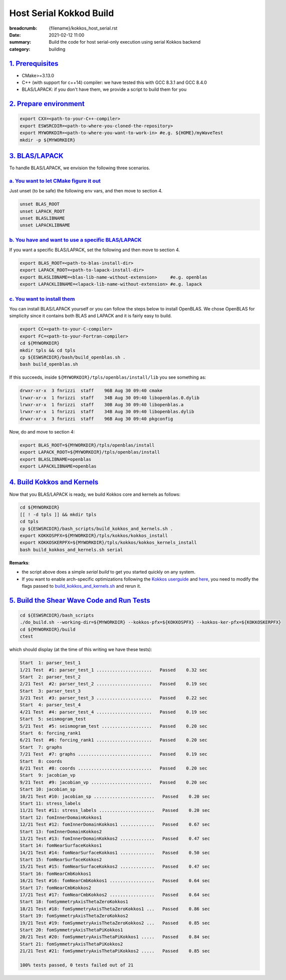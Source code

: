 Host Serial Kokkod Build
========================

:breadcrumb: {filename}/kokkos_host_serial.rst
:date: 2021-02-12 11:00
:summary: Build the code for host serial-only execution using serial Kokkos backend
:category: building

###################
`1. Prerequisites`_
###################

* CMake>=3.13.0

* C++ (with support for c++14) compiler: we have tested this with GCC 8.3.1 and GCC 8.4.0

* BLAS/LAPACK: if you don't have them, we provide a script to build them for you

#########################
`2. Prepare environment`_
#########################

.. code:: bash

   export CXX=<path-to-your-C++-compiler>
   export ESWSRCDIR=<path-to-where-you-cloned-the-repository>
   export MYWORKDIR=<path-to-where-you-want-to-work-in> #e.g. ${HOME}/myWaveTest
   mkdir -p ${MYWORKDIR}

#################
`3. BLAS/LAPACK`_
#################

To handle BLAS/LAPACK, we envision the following three scenarios.

`a. You want to let CMake figure it out`_
-----------------------------------------
Just unset (to be safe) the following env vars, and then move to section 4.

.. code:: bash

   unset BLAS_ROOT
   unset LAPACK_ROOT
   unset BLASLIBNAME
   unset LAPACKLIBNAME

`b. You have and want to use a specific BLAS/LAPACK`_
-----------------------------------------------------
If you want a specific BLAS/LAPACK, set the following and then move to section 4.

.. code:: bash

   export BLAS_ROOT=<path-to-blas-install-dir>
   export LAPACK_ROOT=<path-to-lapack-install-dir>
   export BLASLIBNAME=<blas-lib-name-without-extension>     #e.g. openblas
   export LAPACKLIBNAME=<lapack-lib-name-without-extension> #e.g. lapack


`c. You want to install them`_
------------------------------

You can install BLAS/LAPACK yourself or you can follow the steps below
to install OpenBLAS. We chose OpenBLAS for simplicity
since it contains both BLAS and LAPACK and it is fairly easy to build.

.. code:: bash

   export CC=<path-to-your-C-compiler>
   export FC=<path-to-your-Fortran-compiler>
   cd ${MYWORKDIR}
   mkdir tpls && cd tpls
   cp ${ESWSRCDIR}/bash/build_openblas.sh .
   bash build_openblas.sh


If this succeeds, inside ``${MYWORKDIR}/tpls/openblas/install/lib``
you see something as:

.. code:: bash

   drwxr-xr-x  3 fnrizzi  staff    96B Aug 30 09:40 cmake
   lrwxr-xr-x  1 fnrizzi  staff    34B Aug 30 09:40 libopenblas.0.dylib
   lrwxr-xr-x  1 fnrizzi  staff    30B Aug 30 09:40 libopenblas.a
   lrwxr-xr-x  1 fnrizzi  staff    34B Aug 30 09:40 libopenblas.dylib
   drwxr-xr-x  3 fnrizzi  staff    96B Aug 30 09:40 pkgconfig

Now, do and move to section 4:

.. code:: bash

   export BLAS_ROOT=${MYWORKDIR}/tpls/openblas/install
   export LAPACK_ROOT=${MYWORKDIR}/tpls/openblas/install
   export BLASLIBNAME=openblas
   export LAPACKLIBNAME=openblas


##############################
`4. Build Kokkos and Kernels`_
##############################

Now that you BLAS/LAPACK is ready, we build Kokkos core and kernels as follows:

.. code:: bash

   cd ${MYWORKDIR}
   [[ ! -d tpls ]] && mkdir tpls
   cd tpls
   cp ${ESWSRCDIR}/bash_scripts/build_kokkos_and_kernels.sh .
   export KOKKOSPFX=${MYWORKDIR}/tpls/kokkos/kokkos_install
   export KOKKOSKERPFX=${MYWORKDIR}/tpls/kokkos/kokkos_kernels_install
   bash build_kokkos_and_kernels.sh serial

**Remarks**:

* the script above does a simple *serial build* to get you started quickly on any system.

* If you want to enable arch-specific optimizations following
  the `Kokkos userguide <https://github.com/kokkos/kokkos>`_
  and `here <https://github.com/kokkos/kokkos-kernels/wiki/Building>`_,
  you need to modify the flags passed to
  `build_kokkos_and_kernels.sh <https://github.com/fnrizzi/SHAW/tree/master/bash_scripts/build_kokkos_and_kernels.sh>`_
  and rerun it.


#############################################
`5. Build the Shear Wave Code and Run Tests`_
#############################################

.. code:: bash

   cd ${ESWSRCDIR}/bash_scripts
   ./do_build.sh --working-dir=${MYWORKDIR} --kokkos-pfx=${KOKKOSPFX} --kokkos-ker-pfx=${KOKKOSKERPFX}
   cd ${MYWORKDIR}/build
   ctest

which should display (at the time of this writing we have these tests):

.. code:: bash

   Start  1: parser_test_1
   1/21 Test  #1: parser_test_1 .....................   Passed    0.32 sec
   Start  2: parser_test_2
   2/21 Test  #2: parser_test_2 .....................   Passed    0.19 sec
   Start  3: parser_test_3
   3/21 Test  #3: parser_test_3 .....................   Passed    0.22 sec
   Start  4: parser_test_4
   4/21 Test  #4: parser_test_4 .....................   Passed    0.19 sec
   Start  5: seismogram_test
   5/21 Test  #5: seismogram_test ...................   Passed    0.20 sec
   Start  6: forcing_rank1
   6/21 Test  #6: forcing_rank1 .....................   Passed    0.20 sec
   Start  7: graphs
   7/21 Test  #7: graphs ............................   Passed    0.19 sec
   Start  8: coords
   8/21 Test  #8: coords ............................   Passed    0.20 sec
   Start  9: jacobian_vp
   9/21 Test  #9: jacobian_vp .......................   Passed    0.20 sec
   Start 10: jacobian_sp
   10/21 Test #10: jacobian_sp .......................   Passed    0.20 sec
   Start 11: stress_labels
   11/21 Test #11: stress_labels .....................   Passed    0.20 sec
   Start 12: fomInnerDomainKokkos1
   12/21 Test #12: fomInnerDomainKokkos1 .............   Passed    0.67 sec
   Start 13: fomInnerDomainKokkos2
   13/21 Test #13: fomInnerDomainKokkos2 .............   Passed    0.47 sec
   Start 14: fomNearSurfaceKokkos1
   14/21 Test #14: fomNearSurfaceKokkos1 .............   Passed    0.50 sec
   Start 15: fomNearSurfaceKokkos2
   15/21 Test #15: fomNearSurfaceKokkos2 .............   Passed    0.47 sec
   Start 16: fomNearCmbKokkos1
   16/21 Test #16: fomNearCmbKokkos1 .................   Passed    0.64 sec
   Start 17: fomNearCmbKokkos2
   17/21 Test #17: fomNearCmbKokkos2 .................   Passed    0.64 sec
   Start 18: fomSymmetryAxisThetaZeroKokkos1
   18/21 Test #18: fomSymmetryAxisThetaZeroKokkos1 ...   Passed    0.86 sec
   Start 19: fomSymmetryAxisThetaZeroKokkos2
   19/21 Test #19: fomSymmetryAxisThetaZeroKokkos2 ...   Passed    0.85 sec
   Start 20: fomSymmetryAxisThetaPiKokkos1
   20/21 Test #20: fomSymmetryAxisThetaPiKokkos1 .....   Passed    0.84 sec
   Start 21: fomSymmetryAxisThetaPiKokkos2
   21/21 Test #21: fomSymmetryAxisThetaPiKokkos2 .....   Passed    0.85 sec

   100% tests passed, 0 tests failed out of 21
